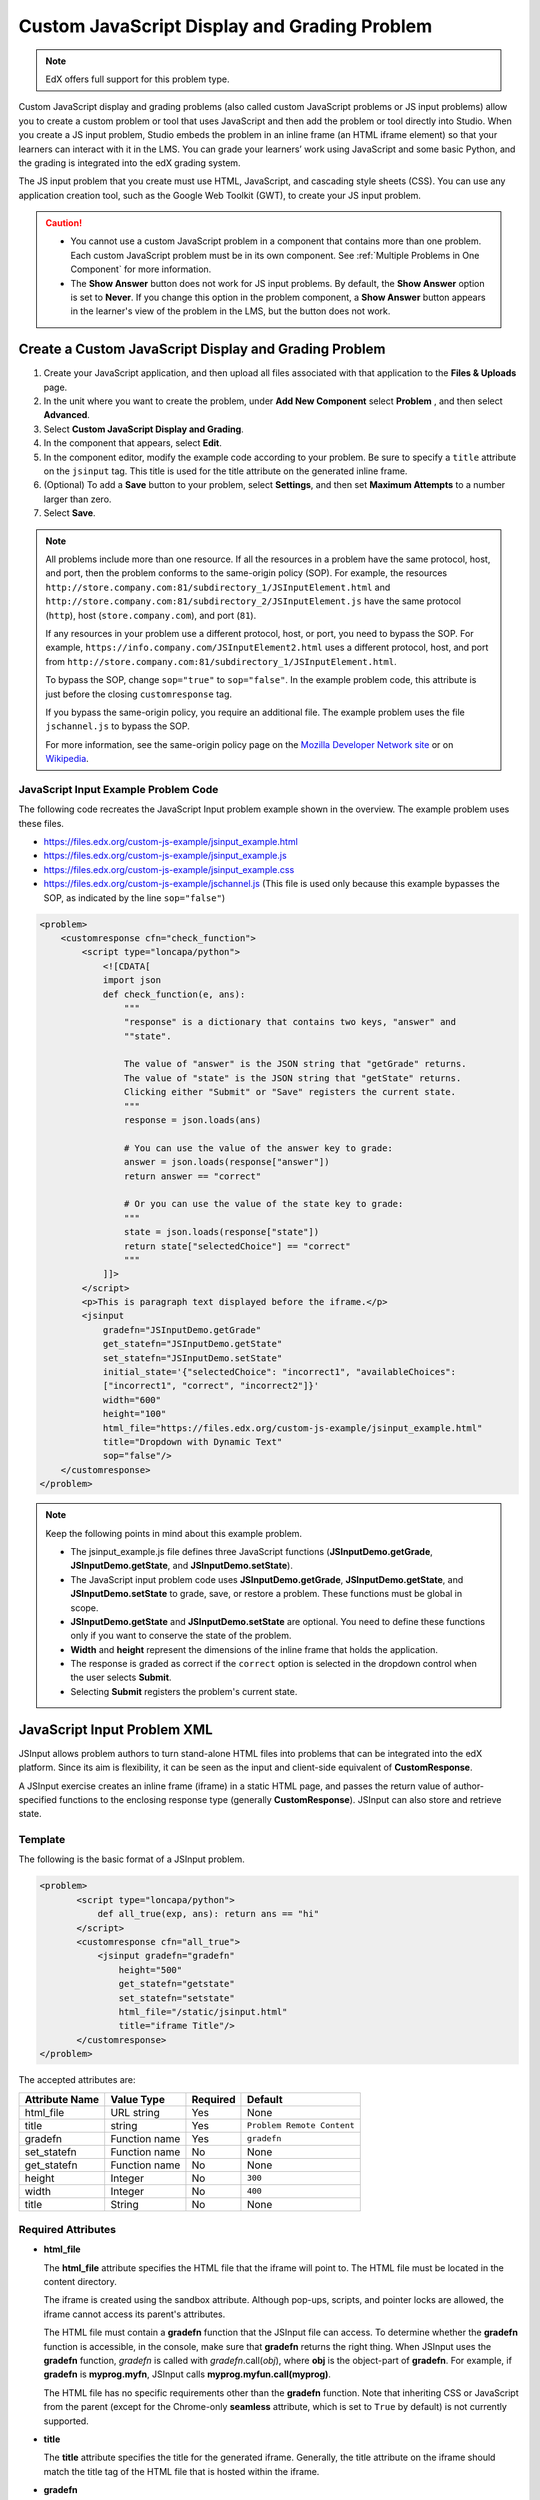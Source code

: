 .. _Custom JavaScript:

##############################################
Custom JavaScript Display and Grading Problem
##############################################

.. note:: EdX offers full support for this problem type.

Custom JavaScript display and grading problems (also called custom JavaScript
problems or JS input problems) allow you to create a custom problem or tool
that uses JavaScript and then add the problem or tool directly into Studio.
When you create a JS input problem, Studio embeds the problem in an inline
frame (an HTML iframe element) so that your learners can interact with it in
the LMS. You can grade your learners’ work using JavaScript and some basic
Python, and the grading is integrated into the edX grading system.

The JS input problem that you create must use HTML, JavaScript, and cascading
style sheets (CSS). You can use any application creation tool, such as the
Google Web Toolkit (GWT), to create your JS input problem.

.. image:: ../../../shared/images/JavaScriptInputExample.png
 :alt: An example JavaScript Input problem that contains a dropdown selector
       inside an inline frame.

.. caution::

  * You cannot use a custom JavaScript problem in a component that contains
    more than one problem. Each custom JavaScript problem must be in its own
    component. See :ref:`Multiple Problems in One Component` for more
    information.

  * The **Show Answer** button does not work for JS input problems. By
    default, the **Show Answer** option is set to **Never**. If you change
    this option in the problem component, a **Show Answer** button appears in
    the learner's view of the problem in the LMS, but the button does not work.


************************************************************
Create a Custom JavaScript Display and Grading Problem
************************************************************

#. Create your JavaScript application, and then upload all files associated
   with that application to the **Files & Uploads** page.
#. In the unit where you want to create the problem, under **Add New
   Component** select **Problem** , and then select **Advanced**.
#. Select **Custom JavaScript Display and Grading**.
#. In the component that appears, select **Edit**.

#. In the component editor, modify the example code according to your problem.
   Be sure to specify a ``title`` attribute on the ``jsinput`` tag. This title
   is used for the title attribute on the generated inline frame.

#. (Optional) To add a **Save** button to your problem, select **Settings**, and
   then set **Maximum Attempts** to a number larger than zero.

#. Select **Save**.


.. note::  All problems include more than one resource. If all the resources in
   a problem have the same protocol, host, and port, then the problem conforms
   to the same-origin policy (SOP). For example, the resources
   ``http://store.company.com:81/subdirectory_1/JSInputElement.html`` and
   ``http://store.company.com:81/subdirectory_2/JSInputElement.js`` have the
   same protocol (``http``), host (``store.company.com``), and port (``81``).

   If any resources in your problem use a different protocol, host, or port,
   you need to bypass the SOP. For example,
   ``https://info.company.com/JSInputElement2.html`` uses a different
   protocol, host, and port from
   ``http://store.company.com:81/subdirectory_1/JSInputElement.html``.

   To bypass the SOP, change ``sop="true"`` to ``sop="false"``. In the example
   problem code, this attribute is just before the closing ``customresponse``
   tag.

   If you bypass the same-origin policy, you require an additional file.
   The example problem uses the file ``jschannel.js`` to bypass the SOP.

   For more information, see the same-origin policy page on the `Mozilla
   Developer Network site <https://developer.mozilla.org/en-US/docs/Web/Security/>`_ 
   or on `Wikipedia <https://en.wikipedia.org/wiki/Same_origin_policy>`_.


========================================
JavaScript Input Example Problem Code
========================================

The following code recreates the JavaScript Input problem example shown in the
overview. The example problem uses these files.

* https://files.edx.org/custom-js-example/jsinput_example.html
* https://files.edx.org/custom-js-example/jsinput_example.js
* https://files.edx.org/custom-js-example/jsinput_example.css
* https://files.edx.org/custom-js-example/jschannel.js (This file is used only
  because this example bypasses the SOP, as indicated by the line
  ``sop="false"``)


.. code-block:: xml

 <problem>
     <customresponse cfn="check_function">
         <script type="loncapa/python">
             <![CDATA[
             import json
             def check_function(e, ans):
                 """
                 "response" is a dictionary that contains two keys, "answer" and
                 ""state".

                 The value of "answer" is the JSON string that "getGrade" returns.
                 The value of "state" is the JSON string that "getState" returns.
                 Clicking either "Submit" or "Save" registers the current state.
                 """
                 response = json.loads(ans)

                 # You can use the value of the answer key to grade:
                 answer = json.loads(response["answer"])
                 return answer == "correct"

                 # Or you can use the value of the state key to grade:
                 """
                 state = json.loads(response["state"])
                 return state["selectedChoice"] == "correct"
                 """
             ]]>
         </script>
         <p>This is paragraph text displayed before the iframe.</p>
         <jsinput
             gradefn="JSInputDemo.getGrade"
             get_statefn="JSInputDemo.getState"
             set_statefn="JSInputDemo.setState"
             initial_state='{"selectedChoice": "incorrect1", "availableChoices":
             ["incorrect1", "correct", "incorrect2"]}'
             width="600"
             height="100"
             html_file="https://files.edx.org/custom-js-example/jsinput_example.html"
             title="Dropdown with Dynamic Text"
             sop="false"/>
     </customresponse>
 </problem>


.. note:: Keep the following points in mind about this example problem.

 - The jsinput_example.js file defines three JavaScript functions
   (**JSInputDemo.getGrade**, **JSInputDemo.getState**, and
   **JSInputDemo.setState**).

 - The JavaScript input problem code uses **JSInputDemo.getGrade**,
   **JSInputDemo.getState**, and **JSInputDemo.setState** to grade, save, or
   restore a problem. These functions must be global in scope.

 - **JSInputDemo.getState** and **JSInputDemo.setState** are optional. You
   need to define these functions only if you want to conserve the state of
   the problem.

 - **Width** and **height** represent the dimensions of the inline frame that
   holds the application.

 - The response is graded as correct if the ``correct`` option is selected in
   the dropdown control when the user selects **Submit**.

 - Selecting **Submit** registers the problem's current state.


.. _JS Input Problem XML:

******************************
JavaScript Input Problem XML
******************************

JSInput allows problem authors to turn stand-alone HTML files into problems
that can be integrated into the edX platform. Since its aim is flexibility, it
can be seen as the input and client-side equivalent of **CustomResponse**.

A JSInput exercise creates an inline frame (iframe) in a static HTML page, and
passes the return value of author-specified functions to the enclosing
response type (generally **CustomResponse**). JSInput can also store and
retrieve state.

========
Template
========

The following is the basic format of a JSInput problem.

.. code-block:: xml

 <problem>
        <script type="loncapa/python">
            def all_true(exp, ans): return ans == "hi"
        </script>
        <customresponse cfn="all_true">
            <jsinput gradefn="gradefn"
                height="500"
                get_statefn="getstate"
                set_statefn="setstate"
                html_file="/static/jsinput.html"
                title="iframe Title"/>
        </customresponse>
 </problem>

The accepted attributes are:

==============  ==============  =========  ==========
Attribute Name   Value Type     Required   Default
==============  ==============  =========  ==========
html_file        URL string     Yes        None
title            string         Yes        ``Problem Remote Content``
gradefn          Function name  Yes        ``gradefn``
set_statefn      Function name  No         None
get_statefn      Function name  No         None
height           Integer        No         ``300``
width            Integer        No         ``400``
title            String         No         None
==============  ==============  =========  ==========

========================
Required Attributes
========================

* **html_file**

  The **html_file** attribute specifies the HTML file that the iframe will
  point to. The HTML file must be located in the content directory.

  The iframe is created using the sandbox attribute. Although pop-ups,
  scripts, and pointer locks are allowed, the iframe cannot access its
  parent's attributes.

  The HTML file must contain a **gradefn** function that the JSInput file can
  access. To determine whether the **gradefn** function is accessible, in the
  console, make sure that **gradefn** returns the right thing. When JSInput
  uses the **gradefn** function, `gradefn` is called with
  `gradefn`.call(`obj`), where **obj** is the object-part of **gradefn**. For
  example, if **gradefn** is **myprog.myfn**, JSInput calls
  **myprog.myfun.call(myprog)**.

  The HTML file has no specific requirements other than the **gradefn**
  function. Note that inheriting CSS or JavaScript from the parent (except for
  the Chrome-only **seamless** attribute, which is set to ``True`` by default)
  is not currently supported.

* **title**

  The **title** attribute specifies the title for the generated iframe.
  Generally, the title attribute on the iframe should match the title tag of
  the HTML file that is hosted within the iframe.

* **gradefn**

  The **gradefn** attribute specifies the name of the function that will be
  called when a user selects **Submit**, and that returns the learner's answer.
  Unless both the **get_statefn** and **set_statefn** attributes are also
  used, this answer is passed as a string to the enclosing response type. In
  the **customresponse** example above, this means **cfn** will be passed this
  answer as ``ans``.

  If the **gradefn** function throws an exception when a learner attempts to
  submit a problem, the submission is aborted, and the learner receives a
  generic alert. The alert can be customized by making the exception name
  ``Waitfor Exception``; in that case, the alert message will be the exception
  message.

  .. important:: To make sure the learner's latest answer is passed correctly,
    make sure that the **gradefn** function is not asynchronous. Additionally,
    make sure that the function returns promptly. Currently the learner has no
    indication that her answer is being calculated or produced.

========================
Optional Attributes
========================

* **set_statefn**

  Sometimes a problem author will want information about a learner's previous
  answers ("state") to be saved and reloaded. If the attribute **set_statefn**
  is used, the function given as its value will be passed the state as a
  string argument whenever there is a state, and the learner returns to a
  problem. The function has the responsibility to then use this state
  appropriately.

  The state that is passed is:

  * The previous output of **gradefn** (i.e., the previous answer) if
    **get_statefn** is not defined.
  * The previous output of **get_statefn** (see below) otherwise.

  It is the responsibility of the iframe to do proper verification of the
  argument that it receives via **set_statefn**.

* **get_statefn**

  Sometimes the state and the answer are quite different. For instance, a
  problem that involves using a JavaScript program that allows the learner to
  alter a molecule may grade based on the molecule's hydrophobicity, but from
  the hydrophobicity it might be incapable of restoring the state. In that
  case, a *separate* state may be stored and loaded by **set_statefn**. Note
  that if **get_statefn** is defined, the answer (i.e., what is passed to the
  enclosing response type) will be a json string with the following format:

  .. code-block:: xml

      {
          answer: `[answer string]`
          state: `[state string]`
      }


  The enclosing response type must then parse this as json.

* **height** and **width**

  The **height** and **width** attributes are straightforward: they specify
  the height and width of the iframe. Both are limited by the enclosing DOM
  elements, so for instance there is an implicit max-width of around 900.

  In the future, JSInput may attempt to make these dimensions match the HTML
  file's dimensions (up to the aforementioned limits), but currently it
  defaults to ``300`` and ``400`` for **height** and **width**, respectively.


